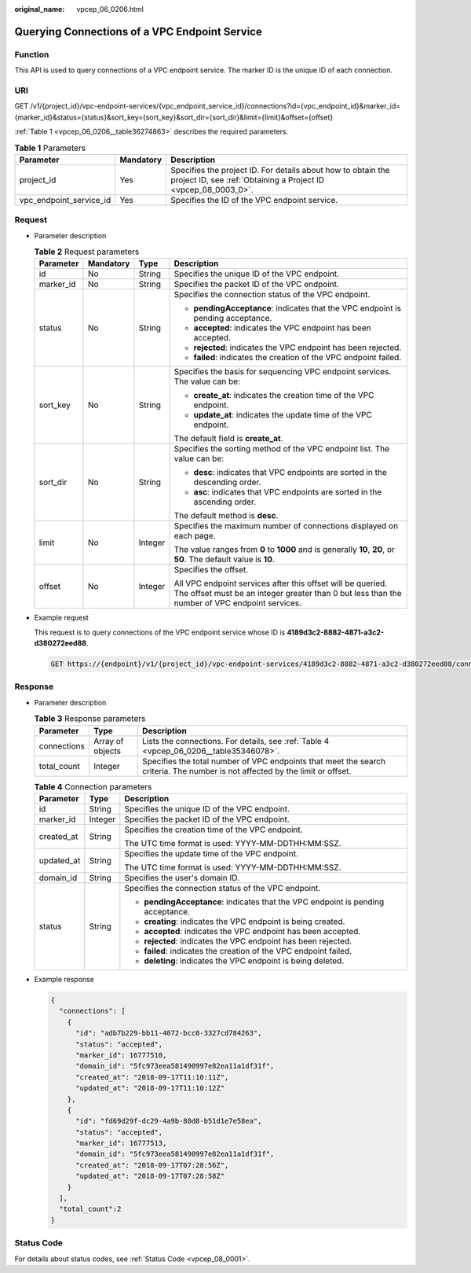 :original_name: vpcep_06_0206.html

.. _vpcep_06_0206:

Querying Connections of a VPC Endpoint Service
==============================================

Function
--------

This API is used to query connections of a VPC endpoint service. The marker ID is the unique ID of each connection.

URI
---

GET /v1/{project_id}/vpc-endpoint-services/{vpc_endpoint_service_id}/connections?id={vpc_endpoint_id}&marker_id={marker_id}&status={status}&sort_key={sort_key}&sort_dir={sort_dir}&limit={limit}&offset={offset}

:ref:`Table 1 <vpcep_06_0206__table36274863>` describes the required parameters.

.. _vpcep_06_0206__table36274863:

.. table:: **Table 1** Parameters

   +-------------------------+-----------+--------------------------------------------------------------------------------------------------------------------------------+
   | Parameter               | Mandatory | Description                                                                                                                    |
   +=========================+===========+================================================================================================================================+
   | project_id              | Yes       | Specifies the project ID. For details about how to obtain the project ID, see :ref:`Obtaining a Project ID <vpcep_08_0003_0>`. |
   +-------------------------+-----------+--------------------------------------------------------------------------------------------------------------------------------+
   | vpc_endpoint_service_id | Yes       | Specifies the ID of the VPC endpoint service.                                                                                  |
   +-------------------------+-----------+--------------------------------------------------------------------------------------------------------------------------------+

Request
-------

-  Parameter description

   .. table:: **Table 2** Request parameters

      +-----------------+-----------------+-----------------+--------------------------------------------------------------------------------------------------------------------------------------------------------------+
      | Parameter       | Mandatory       | Type            | Description                                                                                                                                                  |
      +=================+=================+=================+==============================================================================================================================================================+
      | id              | No              | String          | Specifies the unique ID of the VPC endpoint.                                                                                                                 |
      +-----------------+-----------------+-----------------+--------------------------------------------------------------------------------------------------------------------------------------------------------------+
      | marker_id       | No              | String          | Specifies the packet ID of the VPC endpoint.                                                                                                                 |
      +-----------------+-----------------+-----------------+--------------------------------------------------------------------------------------------------------------------------------------------------------------+
      | status          | No              | String          | Specifies the connection status of the VPC endpoint.                                                                                                         |
      |                 |                 |                 |                                                                                                                                                              |
      |                 |                 |                 | -  **pendingAcceptance**: indicates that the VPC endpoint is pending acceptance.                                                                             |
      |                 |                 |                 | -  **accepted**: indicates the VPC endpoint has been accepted.                                                                                               |
      |                 |                 |                 | -  **rejected**: indicates the VPC endpoint has been rejected.                                                                                               |
      |                 |                 |                 | -  **failed**: indicates the creation of the VPC endpoint failed.                                                                                            |
      +-----------------+-----------------+-----------------+--------------------------------------------------------------------------------------------------------------------------------------------------------------+
      | sort_key        | No              | String          | Specifies the basis for sequencing VPC endpoint services. The value can be:                                                                                  |
      |                 |                 |                 |                                                                                                                                                              |
      |                 |                 |                 | -  **create_at**: indicates the creation time of the VPC endpoint.                                                                                           |
      |                 |                 |                 | -  **update_at**: indicates the update time of the VPC endpoint.                                                                                             |
      |                 |                 |                 |                                                                                                                                                              |
      |                 |                 |                 | The default field is **create_at**.                                                                                                                          |
      +-----------------+-----------------+-----------------+--------------------------------------------------------------------------------------------------------------------------------------------------------------+
      | sort_dir        | No              | String          | Specifies the sorting method of the VPC endpoint list. The value can be:                                                                                     |
      |                 |                 |                 |                                                                                                                                                              |
      |                 |                 |                 | -  **desc**: indicates that VPC endpoints are sorted in the descending order.                                                                                |
      |                 |                 |                 | -  **asc**: indicates that VPC endpoints are sorted in the ascending order.                                                                                  |
      |                 |                 |                 |                                                                                                                                                              |
      |                 |                 |                 | The default method is **desc**.                                                                                                                              |
      +-----------------+-----------------+-----------------+--------------------------------------------------------------------------------------------------------------------------------------------------------------+
      | limit           | No              | Integer         | Specifies the maximum number of connections displayed on each page.                                                                                          |
      |                 |                 |                 |                                                                                                                                                              |
      |                 |                 |                 | The value ranges from **0** to **1000** and is generally **10**, **20**, or **50**. The default value is **10**.                                             |
      +-----------------+-----------------+-----------------+--------------------------------------------------------------------------------------------------------------------------------------------------------------+
      | offset          | No              | Integer         | Specifies the offset.                                                                                                                                        |
      |                 |                 |                 |                                                                                                                                                              |
      |                 |                 |                 | All VPC endpoint services after this offset will be queried. The offset must be an integer greater than 0 but less than the number of VPC endpoint services. |
      +-----------------+-----------------+-----------------+--------------------------------------------------------------------------------------------------------------------------------------------------------------+

-  Example request

   This request is to query connections of the VPC endpoint service whose ID is **4189d3c2-8882-4871-a3c2-d380272eed88**.

   .. code-block:: text

      GET https://{endpoint}/v1/{project_id}/vpc-endpoint-services/4189d3c2-8882-4871-a3c2-d380272eed88/connections

Response
--------

-  Parameter description

   .. table:: **Table 3** Response parameters

      +-------------+------------------+-------------------------------------------------------------------------------------------------------------------------------+
      | Parameter   | Type             | Description                                                                                                                   |
      +=============+==================+===============================================================================================================================+
      | connections | Array of objects | Lists the connections. For details, see :ref:`Table 4 <vpcep_06_0206__table35346078>`.                                        |
      +-------------+------------------+-------------------------------------------------------------------------------------------------------------------------------+
      | total_count | Integer          | Specifies the total number of VPC endpoints that meet the search criteria. The number is not affected by the limit or offset. |
      +-------------+------------------+-------------------------------------------------------------------------------------------------------------------------------+

   .. _vpcep_06_0206__table35346078:

   .. table:: **Table 4** Connection parameters

      +-----------------------+-----------------------+----------------------------------------------------------------------------------+
      | Parameter             | Type                  | Description                                                                      |
      +=======================+=======================+==================================================================================+
      | id                    | String                | Specifies the unique ID of the VPC endpoint.                                     |
      +-----------------------+-----------------------+----------------------------------------------------------------------------------+
      | marker_id             | Integer               | Specifies the packet ID of the VPC endpoint.                                     |
      +-----------------------+-----------------------+----------------------------------------------------------------------------------+
      | created_at            | String                | Specifies the creation time of the VPC endpoint.                                 |
      |                       |                       |                                                                                  |
      |                       |                       | The UTC time format is used: YYYY-MM-DDTHH:MM:SSZ.                               |
      +-----------------------+-----------------------+----------------------------------------------------------------------------------+
      | updated_at            | String                | Specifies the update time of the VPC endpoint.                                   |
      |                       |                       |                                                                                  |
      |                       |                       | The UTC time format is used: YYYY-MM-DDTHH:MM:SSZ.                               |
      +-----------------------+-----------------------+----------------------------------------------------------------------------------+
      | domain_id             | String                | Specifies the user's domain ID.                                                  |
      +-----------------------+-----------------------+----------------------------------------------------------------------------------+
      | status                | String                | Specifies the connection status of the VPC endpoint.                             |
      |                       |                       |                                                                                  |
      |                       |                       | -  **pendingAcceptance**: indicates that the VPC endpoint is pending acceptance. |
      |                       |                       | -  **creating**: indicates the VPC endpoint is being created.                    |
      |                       |                       | -  **accepted**: indicates the VPC endpoint has been accepted.                   |
      |                       |                       | -  **rejected**: indicates the VPC endpoint has been rejected.                   |
      |                       |                       | -  **failed**: indicates the creation of the VPC endpoint failed.                |
      |                       |                       | -  **deleting**: indicates the VPC endpoint is being deleted.                    |
      +-----------------------+-----------------------+----------------------------------------------------------------------------------+

-  Example response

   .. code-block::

      {
        "connections": [
          {
            "id": "adb7b229-bb11-4072-bcc0-3327cd784263",
            "status": "accepted",
            "marker_id": 16777510,
            "domain_id": "5fc973eea581490997e82ea11a1df31f",
            "created_at": "2018-09-17T11:10:11Z",
            "updated_at": "2018-09-17T11:10:12Z"
          },
          {
            "id": "fd69d29f-dc29-4a9b-80d8-b51d1e7e58ea",
            "status": "accepted",
            "marker_id": 16777513,
            "domain_id": "5fc973eea581490997e82ea11a1df31f",
            "created_at": "2018-09-17T07:28:56Z",
            "updated_at": "2018-09-17T07:28:58Z"
          }
        ],
        "total_count":2
      }

Status Code
-----------

For details about status codes, see :ref:`Status Code <vpcep_08_0001>`.
